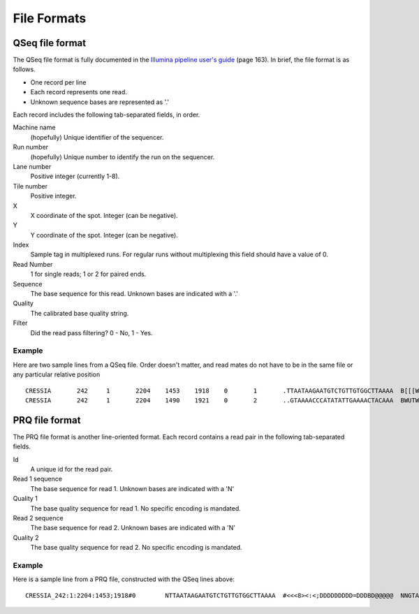 .. _file_formats:

File Formats
=============

QSeq file format
------------------------ 
.. _file_formats_qseq:

The QSeq file format is fully documented in the `Illumina pipeline user's
guide`_ (page 163).  In brief, the file format is as follows.

* One record per line
* Each record represents one read.
* Unknown sequence bases are represented as '.'

Each record includes the following tab-separated fields, in order.

Machine name
    (hopefully) Unique identifier of the sequencer.
Run number
    (hopefully) Unique number to identify the run on the sequencer.
Lane number
    Positive integer (currently 1-8).
Tile number
    Positive integer.
X
    X coordinate of the spot. Integer (can be negative).
Y
    Y coordinate of the spot. Integer (can be negative).
Index
    Sample tag in multiplexed runs. For regular runs without multiplexing this field should have a value of 0.
Read Number
    1 for single reads; 1 or 2 for paired ends.
Sequence
    The base sequence for this read.  Unknown bases are indicated with a '.'
Quality
    The calibrated base quality string.
Filter
    Did the read pass filtering? 0 - No, 1 - Yes.

Example
+++++++++

Here are two sample lines from a QSeq file.  Order doesn't matter, and read
mates do not have to be in the same file or any particular relative position

::

  CRESSIA	242	1	2204	1453	1918	0	1	.TTAATAAGAATGTCTGTTGTGGCTTAAAA	B[[[W][Y[Zccccccccc\cccac_____	1
  CRESSIA	242	1	2204	1490	1921	0	2	..GTAAAACCCATATATTGAAAACTACAAA	BWUTWcXVXXcccc_cccccccccc_cccc	1


PRQ file format
------------------------
.. _file_formats_prq:

The PRQ file format is another line-oriented format.  Each record contains a
read pair in the following tab-separated fields.

Id
  A unique id for the read pair.
Read 1 sequence
  The base sequence for read 1.  Unknown bases are indicated with a 'N'
Quality 1
  The base quality sequence for read 1.  No specific encoding is mandated.
Read 2 sequence
  The base sequence for read 2.  Unknown bases are indicated with a 'N'
Quality 2
  The base quality sequence for read 2.  No specific encoding is mandated.

Example
++++++++++

Here is a sample line from a PRQ file, constructed with the QSeq lines above::

  CRESSIA_242:1:2204:1453;1918#0	NTTAATAAGAATGTCTGTTGTGGCTTAAAA	#<<<8><:<;DDDDDDDDD=DDDBD@@@@@	NNGTAAAACCCATATATTGAAAACTACAAA	#8658D9799DDDD@DDDDDDDDDD@DDDD

  
.. _Illumina pipeline user's guide: http://biowulf.nih.gov/apps/CASAVA_UG_15011196B.pdf 
